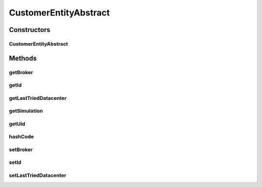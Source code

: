 .. java:import:: org.cloudbus.cloudsim.brokers DatacenterBroker

.. java:import:: org.cloudbus.cloudsim.datacenters Datacenter

CustomerEntityAbstract
======================

.. java:package:: org.cloudbus.cloudsim.core
   :noindex:

.. java:type:: public abstract class CustomerEntityAbstract implements CustomerEntity

   A base class for \ :java:ref:`CustomerEntity`\  implementations.

   :author: Manoel Campos da Silva Filho

Constructors
------------
CustomerEntityAbstract
^^^^^^^^^^^^^^^^^^^^^^

.. java:constructor:: protected CustomerEntityAbstract()
   :outertype: CustomerEntityAbstract

Methods
-------
getBroker
^^^^^^^^^

.. java:method:: @Override public DatacenterBroker getBroker()
   :outertype: CustomerEntityAbstract

getId
^^^^^

.. java:method:: @Override public long getId()
   :outertype: CustomerEntityAbstract

getLastTriedDatacenter
^^^^^^^^^^^^^^^^^^^^^^

.. java:method:: public Datacenter getLastTriedDatacenter()
   :outertype: CustomerEntityAbstract

   Gets the last Datacenter where VM was tried to be created.

getSimulation
^^^^^^^^^^^^^

.. java:method:: @Override public Simulation getSimulation()
   :outertype: CustomerEntityAbstract

getUid
^^^^^^

.. java:method:: @Override public String getUid()
   :outertype: CustomerEntityAbstract

hashCode
^^^^^^^^

.. java:method:: @Override public int hashCode()
   :outertype: CustomerEntityAbstract

setBroker
^^^^^^^^^

.. java:method:: @Override public final void setBroker(DatacenterBroker broker)
   :outertype: CustomerEntityAbstract

setId
^^^^^

.. java:method:: @Override public final void setId(long id)
   :outertype: CustomerEntityAbstract

setLastTriedDatacenter
^^^^^^^^^^^^^^^^^^^^^^

.. java:method:: public void setLastTriedDatacenter(Datacenter lastTriedDatacenter)
   :outertype: CustomerEntityAbstract

   Sets the last Datacenter where VM was tried to be created.

   :param lastTriedDatacenter:

